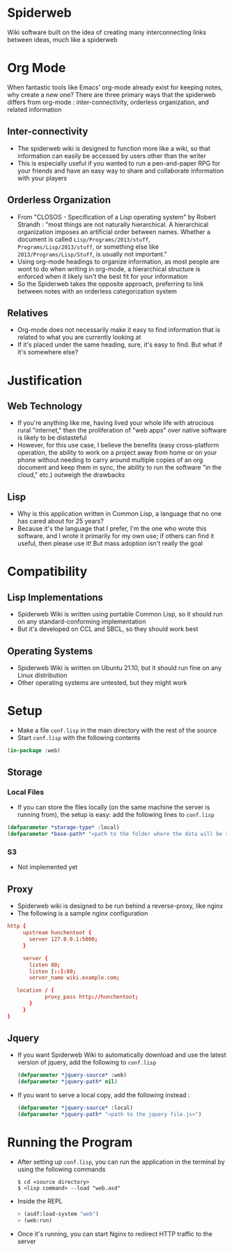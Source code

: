 * Spiderweb
  Wiki software built on the idea of creating many interconnecting links between
  ideas, much like a spiderweb
* Org Mode
  When fantastic tools like Emacs' org-mode already exist for keeping notes, why
  create a new one? There are three primary ways that the spiderweb differs from
  org-mode : inter-connectivity, orderless organization, and related information
** Inter-connectivity
   - The spiderweb wiki is designed to function more like a wiki, so that information
     can easily be accessed by users other than the writer
   - This is especially useful if you wanted to run a pen-and-paper RPG for your
     friends and have an easy way to share and collaborate information with your
     players
** Orderless Organization
   - From "CLOSOS - Specification of a Lisp operating system" by Robert Strandh :
     "most things are not naturally hierarchical. A hierarchical organization imposes
     an artificial order between names. Whether a document is called
     ~Lisp/Programs/2013/stuff~, ~Programs/Lisp/2013/stuff~, or something else like
     ~2013/Programs/Lisp/Stuff~, is usually not important."
   - Using org-mode headings to organize information, as most people are wont to do
     when writing in org-mode, a hierarchical structure is enforced when it likely
     isn't the best fit for your information
   - So the Spiderweb takes the opposite approach, preferring to link between notes
     with an orderless categorization system
** Relatives
   - Org-mode does not necessarily make it easy to find information that is related
     to what you are currently looking at
   - If it's placed under the same heading, sure, it's easy to find. But what if it's
     somewhere else?
* Justification
** Web Technology
   - If you're anything like me, having lived your whole life with atrocious rural
     "internet," then the proliferation of "web apps" over native software is likely
     to be distasteful
   - However, for this use case, I believe the benefits (easy cross-platform
     operation, the ability to work on a project away from home or on your phone
     without needing to carry around multiple copies of an org document and keep
     them in sync, the ability to run the software "in the cloud," etc.) outweigh
     the drawbacks
** Lisp
   - Why is this application written in Common Lisp, a language that no one has cared
     about for 25 years?
   - Because it's the language that I prefer, I'm the one who wrote this software,
     and I wrote it primarily for my own use; if others can find it useful, then
     please use it! But mass adoption isn't really the goal
* Compatibility
** Lisp Implementations
   - Spiderweb Wiki is written using portable Common Lisp, so it should run on any
     standard-conforming implementation
   - But it's developed on CCL and SBCL, so they should work best
** Operating Systems
   - Spiderweb Wiki is written on Ubuntu 21.10, but it should run fine on any Linux
     distribution
   - Other operating systems are untested, but they might work
* Setup
  - Make a file ~conf.lisp~ in the main directory with the rest of the source
  - Start ~conf.lisp~ with the following contents
#+begin_src lisp
(in-package :web)
#+end_src
** Storage
*** Local Files
    - If you can store the files locally (on the same machine the server is running
      from), the setup is easy: add the following lines to ~conf.lisp~
  #+begin_src lisp
  (defparameter *storage-type* :local)
  (defparameter *base-path* "<path to the folder where the data will be stored>/")
  #+end_src
*** S3
    - Not implemented yet
** Proxy
   - Spiderweb wiki is designed to be run behind a reverse-proxy, like nginx
   - The following is a sample nginx configuration
  #+begin_src conf
  http {
       upstream hunchentoot {
         server 127.0.0.1:5000;
       }

       server {
         listen 80;
         listen [::]:80;
         server_name wiki.example.com;

	 location / {
	          proxy_pass http://hunchentoot;
         }
       }
  }
  #+end_src
** Jquery
   - If you want Spiderweb Wiki to automatically download and use the latest version
     of jquery, add the following to ~conf.lisp~
     #+begin_src lisp
     (defparameter *jquery-source* :web)
     (defparameter *jquery-path* nil)
     #+end_src
   - If you want to serve a local copy, add the following instead :
     #+begin_src lisp
     (defparameter *jquery-source* :local)
     (defparameter *jquery-path* "<path to the jquery file.js>")
     #+end_src
* Running the Program
  - After setting up ~conf.lisp~, you can run the application in the terminal by
    using the following commands
    #+begin_src eshell
    $ cd <source directory>
    $ <lisp command> --load "web.asd"
    #+end_src
  - Inside the REPL
    #+begin_src lisp
    > (asdf:load-system "web")
    > (web:run)
    #+end_src
  - Once it's running, you can start Nginx to redirect HTTP traffic to the server
